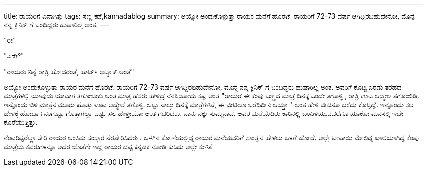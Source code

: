 ---
title: ರಾಯರಿಗೆ ಏನಾಗಿತ್ತು
tags: ಸಣ್ಣ ಕಥೆ,kannadablog
summary: ಅಯ್ಯೋ ಅಂದುಕೊಳ್ಳುತ್ತಾ   ರಾಯರ ಮನೆಗೆ ಹೊರಟೆ. ರಾಯರಿಗೆ  72-73 ವರ್ಷ ಆಗಿದ್ದಿರಬಹುದೇನೋ, ಮೊನ್ನೆ ನನ್ನ ಕ್ಲಿನಿಕ್ ಗೆ ಬಂದಿದ್ದರು  ಹುಷಾರಿಲ್ಲ ಅಂತ.
---

"ರೀ"

"ಏನೇ?"

"ರಾಯರು ನಿನ್ನೆ ರಾತ್ರಿ ಹೋದರಂತೆ, ಹಾರ್ಟ್ ಅಟ್ಯಾಕ್ ಅಂತೆ"

ಅಯ್ಯೋ ಅಂದುಕೊಳ್ಳುತ್ತಾ   ರಾಯರ ಮನೆಗೆ ಹೊರಟೆ. ರಾಯರಿಗೆ  72-73 ವರ್ಷ ಆಗಿದ್ದಿರಬಹುದೇನೋ, ಮೊನ್ನೆ ನನ್ನ ಕ್ಲಿನಿಕ್ ಗೆ ಬಂದಿದ್ದರು  ಹುಷಾರಿಲ್ಲ ಅಂತ. ಅವರಿಗೆ ಕೊಟ್ಟ ಎರಡು ತರಹದ ಮಾತ್ರೆಗಳಲ್ಲಿ ಯಾವುದು ಯಾವಾಗ  ತಗೋಬೇಕು ಅಂತ ಮಾತ್ರೆ ಹೆಸರು ಹೇಳಿದ್ರೆ ನೆನಪಿಡೋದು ಕಷ್ಟ ಅಂತ  "ರಾಯರೆ  ಈ ಕೆಂಪು ಬಣ್ಣದ ಮಾತ್ರೆ ದಿನಕ್ಕೆ ಒಂದೇ ತಗೊಳ್ಳಿ , ರಾತ್ರಿ  ಊಟ ಆದ್ಮೇಲೆ ತಗೊಂಬಿಡಿ. ಇನ್ನೊಂದು ಬಿಳಿ ಮಾತ್ರೆನ  ಮೂರು ಹೊತ್ತು ಊಟ ಆದ್ಮೇಲೆ ತಗೊಳ್ಳಿ. ಒಟ್ಟು  ನಾಲ್ಕು ದಿನಕ್ಕೆ ಮಾತ್ರೆಗಳಿವೆ, ಈ ಚೀಟಿಲೂ ಬರೆದಿದೀನಿ ಆಯ್ತಾ " ಅಂತ ಹೇಳಿ ಚೀಟಿನೂ ಬರೆದು ಕೊಟ್ಟಿದ್ದೆ. ಇನ್ನೊಂದು ಸಲ ಹೇಳಕ್ಕೆ ಹೋದಾಗ  ನಂಗಷ್ಟೂ ಗೊತ್ತಾಗಲ್ವಾ ಎಷ್ಟು ಸಲ ಹೇಳ್ತೀಯೋ  ಅಂತ ಗದರಿದರು. ನಾನು ನಕ್ಕು ಸುಮ್ಮನಾದೆ. ಅವರ ಮನೆಯೆದಿರು ಕಾರಿನಲ್ಲಿ ಬಂದಿಳಿಯುವವರೆಗೂ  ಯಾಕೋ ಮನಸಲ್ಲಿ ಇದೇ ಕೊರೆಯುತ್ತಿತ್ತು.

ನೆಂಟರಿಷ್ಟರೆಲ್ಲಾ ಸೇರಿ ರಾಯರ ಅಂತಿಮ ಸಂಸ್ಕಾರ ನೆರವೇರಿಸಿದರು . ಒಳಗಿನ ಕೋಣೆಯಲ್ಲಿದ್ದ ರಾಯರ ಮನೆಯವರಿಗೆ ಸಾಂತ್ವನ ಹೇಳಲು ಒಳಗೆ ಹೋದೆ. ಅಲ್ಲೇ ಟೀಪಾಯಿ ಮೇಲಿದ್ದ  ಖಾಲಿಯಾಗಿದ್ದ ಕೆಂಪು ಮಾತ್ರೆಯ ಕವರುಗಳನ್ನೂ ಅದರ ಜೊತೆಗೇ  ಇದ್ದ ರಾಯರ ದಪ್ಪ ಕನ್ನಡಕ ನೋಡಿ ಕುಸಿದು ಅಲ್ಲೇ ಕುಳಿತೆ.  
